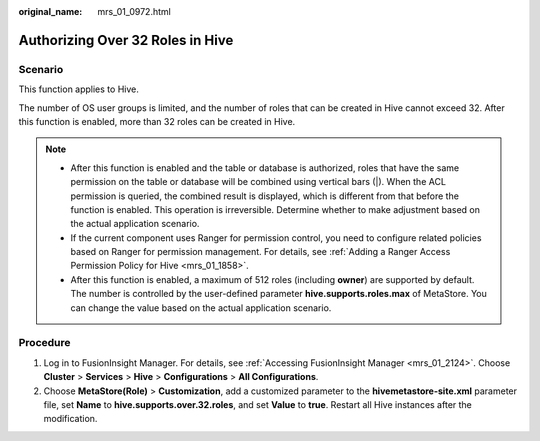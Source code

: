 :original_name: mrs_01_0972.html

.. _mrs_01_0972:

Authorizing Over 32 Roles in Hive
=================================

Scenario
--------

This function applies to Hive.

The number of OS user groups is limited, and the number of roles that can be created in Hive cannot exceed 32. After this function is enabled, more than 32 roles can be created in Hive.

.. note::

   -  After this function is enabled and the table or database is authorized, roles that have the same permission on the table or database will be combined using vertical bars (|). When the ACL permission is queried, the combined result is displayed, which is different from that before the function is enabled. This operation is irreversible. Determine whether to make adjustment based on the actual application scenario.
   -  If the current component uses Ranger for permission control, you need to configure related policies based on Ranger for permission management. For details, see :ref:`Adding a Ranger Access Permission Policy for Hive <mrs_01_1858>`.
   -  After this function is enabled, a maximum of 512 roles (including **owner**) are supported by default. The number is controlled by the user-defined parameter **hive.supports.roles.max** of MetaStore. You can change the value based on the actual application scenario.

Procedure
---------

#. Log in to FusionInsight Manager. For details, see :ref:`Accessing FusionInsight Manager <mrs_01_2124>`. Choose **Cluster** > **Services** > **Hive** > **Configurations** > **All Configurations**.
#. Choose **MetaStore(Role)** > **Customization**, add a customized parameter to the **hivemetastore-site.xml** parameter file, set **Name** to **hive.supports.over.32.roles**, and set **Value** to **true**. Restart all Hive instances after the modification.
